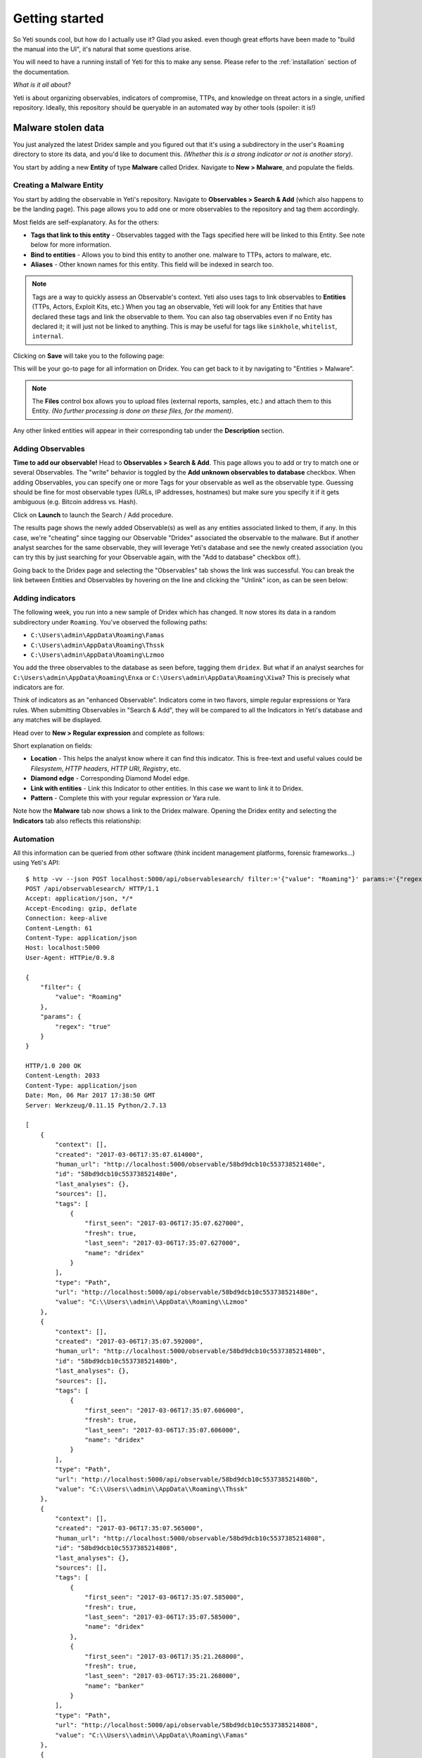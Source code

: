 Getting started
===============

So Yeti sounds cool, but how do I actually use it? Glad you asked. even though
great efforts have been made to "build the manual into the UI", it's natural
that some questions arise.

You will need to have a running install of Yeti for this to make any sense.
Please refer to the :ref:`installation` section of the documentation.

*What is it all about?*

Yeti is about organizing observables, indicators of compromise, TTPs, and
knowledge on threat actors in a single, unified repository. Ideally, this
repository should be queryable in an automated way by other tools (spoiler:
it is!)

Malware stolen data
-------------------

You just analyzed the latest Dridex sample and you figured out that it's using
a subdirectory in the user's ``Roaming`` directory to store its data, and you'd
like to document this. *(Whether this is a strong indicator or not is another
story)*.

You start by adding a new **Entity** of type **Malware** called Dridex. Navigate
to **New > Malware**, and populate the fields.

Creating a Malware Entity
^^^^^^^^^^^^^^^^^^^^^^^^^

You start by adding the observable in Yeti's repository. Navigate to
**Observables > Search & Add** (which also happens to be the landing page). This page allows you
to add one or more observables to the repository and tag them accordingly.

.. image:: _static/new_malware.png

Most fields are self-explanatory. As for the others:

* **Tags that link to this entity** - Observables tagged with the Tags specified
  here will be linked to this Entity. See note below for more information.
* **Bind to entities** - Allows you to bind this entity to another one. malware to TTPs, actors to malware, etc.
* **Aliases** - Other known names for this entity. This field will be indexed in search too.

.. note:: Tags are a way to quickly assess an Observable's context. Yeti also uses tags
          to link observables to **Entities** (TTPs, Actors, Exploit Kits, etc.)
          When you tag an observable, Yeti will
          look for any Entities that have declared these tags and link the observable to them. You
          can also tag observables even if no Entity has declared it; it will just not be linked to anything.
          This is may be useful for tags like ``sinkhole``, ``whitelist``, ``internal``.

Clicking on **Save** will take you to the following page:

.. image:: _static/malware_page.png

This will be your go-to page for all information on Dridex. You can get back to it
by navigating to "Entities > Malware".

.. note:: The **Files** control box allows you to upload files (external reports, samples, etc.) and attach them to this Entity.
  *(No further processing is done on these files, for the moment)*.

Any other linked entities will appear in their corresponding tab under the **Description** section.

Adding Observables
^^^^^^^^^^^^^^^^^^

**Time to add our observable!** Head to **Observables > Search & Add**. This page
allows you to add or try to match one or several Observables. The "write" behavior
is toggled by the **Add unknown observables to database** checkbox. When adding
Observables, you can specify one or more Tags for your observable as well as the observable type.
Guessing should be fine for most observable types (URLs, IP addresses, hostnames)
but make sure you specify it if it gets ambiguous (e.g. Bitcoin address vs. Hash).

.. image:: _static/add_observable.png

Click on **Launch** to launch the Search / Add procedure.

.. image:: _static/add_result.png

The results page shows the newly added Observable(s) as well as any entities
associated linked to them, if any. In this case, we're "cheating" since tagging
our Observable "Dridex" associated the observable to the malware. But if another
analyst searches for the same observable, they will leverage Yeti's database and
see the newly created association (you can try this by just searching for your
Observable again, with the "Add to database" checkbox off.).

Going back to the Dridex page and selecting the "Observables" tab shows the link
was successful. You can break the link between Entities and Observables by hovering
on the line and clicking the "Unlink" icon, as can be seen below:

.. image:: _static/malware_observable.png

Adding indicators
^^^^^^^^^^^^^^^^^

The following week, you run into a new sample of Dridex which has changed. It
now stores its data in a random subdirectory under ``Roaming``. You've observed
the following paths:

* ``C:\Users\admin\AppData\Roaming\Famas``
* ``C:\Users\admin\AppData\Roaming\Thssk``
* ``C:\Users\admin\AppData\Roaming\Lzmoo``

You add the three observables to the database as seen before, tagging them
``dridex``. But what if an analyst searches for
``C:\Users\admin\AppData\Roaming\Enxa`` or ``C:\Users\admin\AppData\Roaming\Xiwa``?
This is precisely what indicators are for.

Think of indicators as an "enhanced Observable". Indicators come in two flavors,
simple regular expressions or Yara rules. When submitting Observables in "Search
& Add", they will be compared to all the Indicators in Yeti's database and any
matches will be displayed.

Head over to **New > Regular expression** and complete as follows:

.. image:: _static/indicator_new.png

Short explanation on fields:

* **Location** - This helps the analyst know where it can find this indicator.
  This is free-text and useful values could be *Filesystem*, *HTTP headers*,
  *HTTP URI*, *Registry*, etc.
* **Diamond edge** - Corresponding Diamond Model edge.
* **Link with entities** - Link this Indicator to other entities. In this case
  we want to link it to Dridex.
* **Pattern** - Complete this with your regular expression or Yara rule.

.. image:: _static/indicator_dridex.png

Note how the **Malware** tab now shows a link to the Dridex malware. Opening the
Dridex entity and selecting the **Indicators** tab also reflects this
relationship:

.. image:: _static/dridex_indicators.png

Automation
^^^^^^^^^^

All this information can be queried from other software (think incident
management platforms, forensic frameworks...) using Yeti's API::

  $ http -vv --json POST localhost:5000/api/observablesearch/ filter:='{"value": "Roaming"}' params:='{"regex": "true"}'
  POST /api/observablesearch/ HTTP/1.1
  Accept: application/json, */*
  Accept-Encoding: gzip, deflate
  Connection: keep-alive
  Content-Length: 61
  Content-Type: application/json
  Host: localhost:5000
  User-Agent: HTTPie/0.9.8

  {
      "filter": {
          "value": "Roaming"
      },
      "params": {
          "regex": "true"
      }
  }

  HTTP/1.0 200 OK
  Content-Length: 2033
  Content-Type: application/json
  Date: Mon, 06 Mar 2017 17:38:50 GMT
  Server: Werkzeug/0.11.15 Python/2.7.13

  [
      {
          "context": [],
          "created": "2017-03-06T17:35:07.614000",
          "human_url": "http://localhost:5000/observable/58bd9dcb10c553738521480e",
          "id": "58bd9dcb10c553738521480e",
          "last_analyses": {},
          "sources": [],
          "tags": [
              {
                  "first_seen": "2017-03-06T17:35:07.627000",
                  "fresh": true,
                  "last_seen": "2017-03-06T17:35:07.627000",
                  "name": "dridex"
              }
          ],
          "type": "Path",
          "url": "http://localhost:5000/api/observable/58bd9dcb10c553738521480e",
          "value": "C:\\Users\\admin\\AppData\\Roaming\\Lzmoo"
      },
      {
          "context": [],
          "created": "2017-03-06T17:35:07.592000",
          "human_url": "http://localhost:5000/observable/58bd9dcb10c553738521480b",
          "id": "58bd9dcb10c553738521480b",
          "last_analyses": {},
          "sources": [],
          "tags": [
              {
                  "first_seen": "2017-03-06T17:35:07.606000",
                  "fresh": true,
                  "last_seen": "2017-03-06T17:35:07.606000",
                  "name": "dridex"
              }
          ],
          "type": "Path",
          "url": "http://localhost:5000/api/observable/58bd9dcb10c553738521480b",
          "value": "C:\\Users\\admin\\AppData\\Roaming\\Thssk"
      },
      {
          "context": [],
          "created": "2017-03-06T17:35:07.565000",
          "human_url": "http://localhost:5000/observable/58bd9dcb10c5537385214808",
          "id": "58bd9dcb10c5537385214808",
          "last_analyses": {},
          "sources": [],
          "tags": [
              {
                  "first_seen": "2017-03-06T17:35:07.585000",
                  "fresh": true,
                  "last_seen": "2017-03-06T17:35:07.585000",
                  "name": "dridex"
              },
              {
                  "first_seen": "2017-03-06T17:35:21.268000",
                  "fresh": true,
                  "last_seen": "2017-03-06T17:35:21.268000",
                  "name": "banker"
              }
          ],
          "type": "Path",
          "url": "http://localhost:5000/api/observable/58bd9dcb10c5537385214808",
          "value": "C:\\Users\\admin\\AppData\\Roaming\\Famas"
      },
      {
          "context": [],
          "created": "2017-03-06T17:17:00.572000",
          "human_url": "http://localhost:5000/observable/58bd998c10c55366bedca50b",
          "id": "58bd998c10c55366bedca50b",
          "last_analyses": {},
          "sources": [],
          "tags": [
              {
                  "first_seen": "2017-03-06T17:17:00.595000",
                  "fresh": true,
                  "last_seen": "2017-03-06T17:17:00.595000",
                  "name": "dridex"
              }
          ],
          "type": "Path",
          "url": "http://localhost:5000/api/observable/58bd998c10c55366bedca50b",
          "value": "C:\\Users\\tomchop\\AppData\\Roaming\\stolen.dat"
      }
  ]

Creating a blocklist
--------------------

An export is a recurring task that will render a (usually large) selection of
tagged Observables according to a specific Template. In this scenario we're
going to create a list of all Path observables involving the Dridex malware.

Creating an export template
^^^^^^^^^^^^^^^^^^^^^^^^^^^

First thing you want to do when creating an Export is to crate a matching
Template. Templates are a way for Exports to know how to render the data they're
cycling through. The templating engine is Jinja2, the same one Flask uses for
rendering webpages; it is therefore extremely flexible.

.. note:: Tempates can be re-used across exports. For instance, you can have one
          CSV template rendering `value,tags`, and you may want to create
          separate CSV exports for URLs, Hostnames, and IPs: they can all re-use
          the same CSV template. In this case, since it's your first export,
          you'll need to create the template first.

Head to **Settings > Dataflows** and click on the **Templates** tab. The form
is pretty straightforward, a **Name** and a **Body**. The body must be valid
Jinja2 (a very succint example is provided in the placeholder). The template is
fed a generator of Observables called ``elements``.

For instance, if we want to create a `value,created_date` CSV, we need to write
something along the lines of::

  value,tags
  {%for obs in elements%},{{obs.value}}{{obs.created}}
  {%endfor%}

.. warning:: Since this will be rendered as text and not as HTML, whitespace is
             taken into account (this is why the loop does not span multiple
             lines)

.. image:: _static/template.png

Now back to the export tab. Click on the **New** button. Noteworthy fields in
this form include:

* **Ignore tags** - These are tags that should be ignored. They will disappear
  from the exported data. Also, if an Observable's *only* tag is an ignored tag,
  it won't be exported. E.g.: You have a feed that tags Alexa's top 1M domains
  with Alexa. You may want to export them if they are tagged with `malware`
  or `C2`, but not if they are *only* tagged `alexa`.

* **Include tags** - By default Exports will select all tagged Observables. Here
  you can refine this selection by specifying which tags the Observables *must*
  have to be exported. E.g.: You want to create a separate, high-confidence
  blocklist for ransomware URLs, you could include `ransomware` and `high` here.

* **Exclude tags** - Same rationale, sometimes you may want some Observables
  *never* to be exported, even if they are tagged with other stuff. E.g. Google
  is often tagged `malware` since it happens that malicious domains are
  sometimes "parked" on Google IPs. If `google.com` is tagged `whitelist`, you
  might want to include `whitelist` here.

Once this is set, click "Save" and your export is ready to go!

.. image:: _static/dridex_export.png

Provided the Celery Scheduler is launched, you should be generating your feeds
soon enough. You can toggle or manually generate them using the icons on the
corresponding line. The link icon contains the external link where the exported
data will be available from. You can try downloading it:

.. image:: _static/export.png
